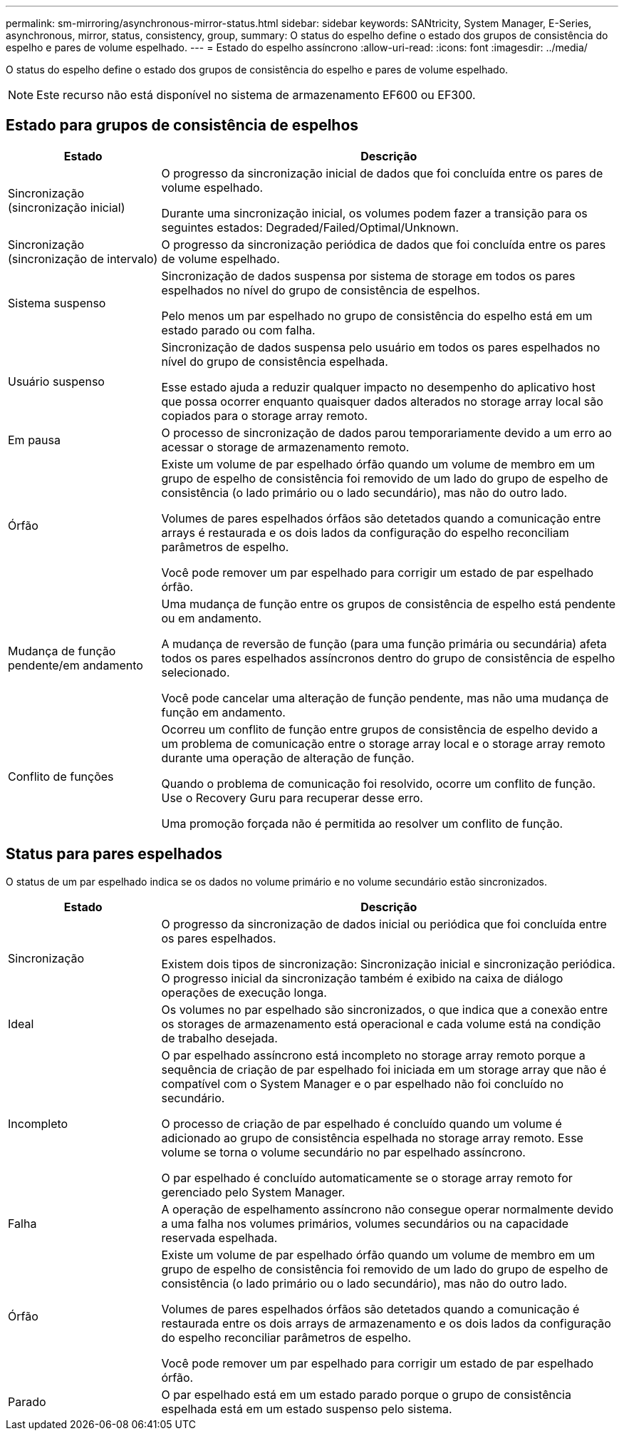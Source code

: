 ---
permalink: sm-mirroring/asynchronous-mirror-status.html 
sidebar: sidebar 
keywords: SANtricity, System Manager, E-Series, asynchronous, mirror, status, consistency, group, 
summary: O status do espelho define o estado dos grupos de consistência do espelho e pares de volume espelhado. 
---
= Estado do espelho assíncrono
:allow-uri-read: 
:icons: font
:imagesdir: ../media/


[role="lead"]
O status do espelho define o estado dos grupos de consistência do espelho e pares de volume espelhado.

[NOTE]
====
Este recurso não está disponível no sistema de armazenamento EF600 ou EF300.

====


== Estado para grupos de consistência de espelhos

[cols="25h,~"]
|===
| Estado | Descrição 


 a| 
Sincronização (sincronização inicial)
 a| 
O progresso da sincronização inicial de dados que foi concluída entre os pares de volume espelhado.

Durante uma sincronização inicial, os volumes podem fazer a transição para os seguintes estados: Degraded/Failed/Optimal/Unknown.



 a| 
Sincronização (sincronização de intervalo)
 a| 
O progresso da sincronização periódica de dados que foi concluída entre os pares de volume espelhado.



 a| 
Sistema suspenso
 a| 
Sincronização de dados suspensa por sistema de storage em todos os pares espelhados no nível do grupo de consistência de espelhos.

Pelo menos um par espelhado no grupo de consistência do espelho está em um estado parado ou com falha.



 a| 
Usuário suspenso
 a| 
Sincronização de dados suspensa pelo usuário em todos os pares espelhados no nível do grupo de consistência espelhada.

Esse estado ajuda a reduzir qualquer impacto no desempenho do aplicativo host que possa ocorrer enquanto quaisquer dados alterados no storage array local são copiados para o storage array remoto.



 a| 
Em pausa
 a| 
O processo de sincronização de dados parou temporariamente devido a um erro ao acessar o storage de armazenamento remoto.



 a| 
Órfão
 a| 
Existe um volume de par espelhado órfão quando um volume de membro em um grupo de espelho de consistência foi removido de um lado do grupo de espelho de consistência (o lado primário ou o lado secundário), mas não do outro lado.

Volumes de pares espelhados órfãos são detetados quando a comunicação entre arrays é restaurada e os dois lados da configuração do espelho reconciliam parâmetros de espelho.

Você pode remover um par espelhado para corrigir um estado de par espelhado órfão.



 a| 
Mudança de função pendente/em andamento
 a| 
Uma mudança de função entre os grupos de consistência de espelho está pendente ou em andamento.

A mudança de reversão de função (para uma função primária ou secundária) afeta todos os pares espelhados assíncronos dentro do grupo de consistência de espelho selecionado.

Você pode cancelar uma alteração de função pendente, mas não uma mudança de função em andamento.



 a| 
Conflito de funções
 a| 
Ocorreu um conflito de função entre grupos de consistência de espelho devido a um problema de comunicação entre o storage array local e o storage array remoto durante uma operação de alteração de função.

Quando o problema de comunicação foi resolvido, ocorre um conflito de função. Use o Recovery Guru para recuperar desse erro.

Uma promoção forçada não é permitida ao resolver um conflito de função.

|===


== Status para pares espelhados

O status de um par espelhado indica se os dados no volume primário e no volume secundário estão sincronizados.

[cols="25h,~"]
|===
| Estado | Descrição 


 a| 
Sincronização
 a| 
O progresso da sincronização de dados inicial ou periódica que foi concluída entre os pares espelhados.

Existem dois tipos de sincronização: Sincronização inicial e sincronização periódica. O progresso inicial da sincronização também é exibido na caixa de diálogo operações de execução longa.



 a| 
Ideal
 a| 
Os volumes no par espelhado são sincronizados, o que indica que a conexão entre os storages de armazenamento está operacional e cada volume está na condição de trabalho desejada.



 a| 
Incompleto
 a| 
O par espelhado assíncrono está incompleto no storage array remoto porque a sequência de criação de par espelhado foi iniciada em um storage array que não é compatível com o System Manager e o par espelhado não foi concluído no secundário.

O processo de criação de par espelhado é concluído quando um volume é adicionado ao grupo de consistência espelhada no storage array remoto. Esse volume se torna o volume secundário no par espelhado assíncrono.

O par espelhado é concluído automaticamente se o storage array remoto for gerenciado pelo System Manager.



 a| 
Falha
 a| 
A operação de espelhamento assíncrono não consegue operar normalmente devido a uma falha nos volumes primários, volumes secundários ou na capacidade reservada espelhada.



 a| 
Órfão
 a| 
Existe um volume de par espelhado órfão quando um volume de membro em um grupo de espelho de consistência foi removido de um lado do grupo de espelho de consistência (o lado primário ou o lado secundário), mas não do outro lado.

Volumes de pares espelhados órfãos são detetados quando a comunicação é restaurada entre os dois arrays de armazenamento e os dois lados da configuração do espelho reconciliar parâmetros de espelho.

Você pode remover um par espelhado para corrigir um estado de par espelhado órfão.



 a| 
Parado
 a| 
O par espelhado está em um estado parado porque o grupo de consistência espelhada está em um estado suspenso pelo sistema.

|===